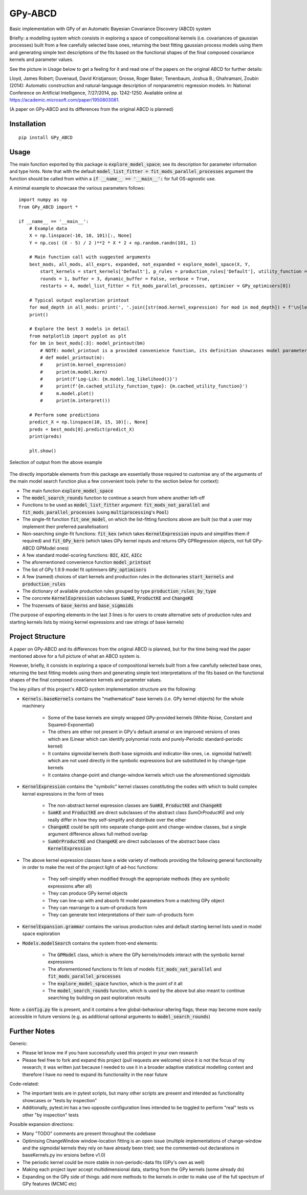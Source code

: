 GPy-ABCD
========

.. image:: https://img.shields.io/pypi/v/GPy-ABCD.svg
    :target: https://pypi.python.org/pypi/GPy-ABCD/
    :alt: Latest PyPI version

.. image:: https://pepy.tech/badge/gpy-abcd
    :target: https://pepy.tech/project/gpy-abcd
    :alt: Package Downloads

.. image:: https://img.shields.io/pypi/pyversions/GPy-ABCD.svg
    :target: https://pypi.python.org/pypi/GPy-ABCD/
    :alt: Python Versions

.. image:: https://github.com/T-Flet/GPy-ABCD/workflows/Python%20package/badge.svg
    :target: https://github.com/T-Flet/GPy-ABCD/actions?query=workflow%3A%22Python+package%22
    :alt: Build

.. image:: https://img.shields.io/pypi/l/GPy-ABCD.svg
    :target: https://github.com/T-Flet/GPy-ABCD/blob/master/LICENSE
    :alt: License

Basic implementation with GPy of an Automatic Bayesian Covariance Discovery (ABCD) system

Briefly: a modelling system which consists in exploring a space of compositional kernels
(i.e. covariances of gaussian processes) built from a few carefully selected base ones,
returning the best fitting gaussian process models using them and generating simple text
descriptions of the fits based on the functional shapes of the final composed covariance
kernels and parameter values.

See the picture in `Usage` below to get a feeling for it and
read one of the papers on the original ABCD for further details:

Lloyd, James Robert; Duvenaud, David Kristjanson; Grosse, Roger Baker; Tenenbaum, Joshua B.; Ghahramani, Zoubin (2014):
Automatic construction and natural-language description of nonparametric regression models.
In: National Conference on Artificial Intelligence, 7/27/2014, pp. 1242-1250.
Available online at https://academic.microsoft.com/paper/1950803081.

(A paper on GPy-ABCD and its differences from the original ABCD is planned)



Installation
------------
::

    pip install GPy_ABCD



Usage
-----
The main function exported by this package is :code:`explore_model_space`;
see its description for parameter information and type hints.
Note that with the default :code:`model_list_fitter = fit_mods_parallel_processes` argument
the function should be called from within a :code:`if __name__ == '__main__':` for full OS-agnostic use.

A minimal example to showcase the various parameters follows:

::

    import numpy as np
    from GPy_ABCD import *

    if __name__ == '__main__':
        # Example data
        X = np.linspace(-10, 10, 101)[:, None]
        Y = np.cos( (X - 5) / 2 )**2 * X * 2 + np.random.randn(101, 1)

        # Main function call with suggested arguments
        best_mods, all_mods, all_exprs, expanded, not_expanded = explore_model_space(X, Y,
            start_kernels = start_kernels['Default'], p_rules = production_rules['Default'], utility_function = BIC,
            rounds = 1, buffer = 3, dynamic_buffer = False, verbose = True,
            restarts = 4, model_list_fitter = fit_mods_parallel_processes, optimiser = GPy_optimisers[0])

        # Typical output exploration printout
        for mod_depth in all_mods: print(', '.join([str(mod.kernel_expression) for mod in mod_depth]) + f'\n{len(mod_depth)}')
        print()

        # Explore the best 3 models in detail
        from matplotlib import pyplot as plt
        for bm in best_mods[:3]: model_printout(bm)
            # NOTE: model_printout is a provided convenience function, its definition showcases model parameter access:
            # def model_printout(m):
            #     print(m.kernel_expression)
            #     print(m.model.kern)
            #     print(f'Log-Lik: {m.model.log_likelihood()}')
            #     print(f'{m.cached_utility_function_type}: {m.cached_utility_function}')
            #     m.model.plot()
            #     print(m.interpret())

        # Perform some predictions
        predict_X = np.linspace(10, 15, 10)[:, None]
        preds = best_mods[0].predict(predict_X)
        print(preds)

        plt.show()


.. figure:: selected_output_example.png
    :align: center
    :figclass: align-center

    Selection of output from the above example

The directly importable elements from this package are essentially those required to customise any of the arguments of the
main model search function plus a few convenient tools (refer to the section below for context):

- The main function :code:`explore_model_space`
- The :code:`model_search_rounds` function to continue a search from where another left-off
- Functions to be used as  :code:`model_list_fitter` argument: :code:`fit_mods_not_parallel` and :code:`fit_mods_parallel_processes` (using :code:`multiprocessing`'s :code:`Pool`)
- The single-fit function :code:`fit_one_model`, on which the list-fitting functions above are built (so that a user may implement their preferred parallelisation)
- Non-searching single-fit functions: :code:`fit_kex` (which takes :code:`KernelExpression` inputs and simplifies them if required) and :code:`fit_GPy_kern` (which takes GPy kernel inputs and returns GPy GPRegression objects, not full GPy-ABCD GPModel ones)
- A few standard model-scoring functions: :code:`BIC`, :code:`AIC`, :code:`AICc`
- The aforementioned convenience function :code:`model_printout`
- The list of GPy 1.9.9 model fit optimisers :code:`GPy_optimisers`
- A few (named) choices of start kernels and production rules in the dictionaries :code:`start_kernels` and :code:`production_rules`
- The dictionary of available production rules grouped by type :code:`production_rules_by_type`
- The concrete :code:`KernelExpression` subclasses :code:`SumKE`, :code:`ProductKE` and :code:`ChangeKE`
- The frozensets of :code:`base_kerns` and :code:`base_sigmoids`

(The purpose of exporting elements in the last 3 lines is for users to create alternative sets of production
rules and starting kernels lists by mixing kernel expressions and raw strings of base kernels)



Project Structure
-----------------

A paper on GPy-ABCD and its differences from the original ABCD is planned, but for the time being read the paper mentioned above for a full picture of what an ABCD system is.

However, briefly, it consists in exploring a space of compositional kernels built from a few carefully selected base ones,
returning the best fitting models using them and generating simple text interpretations of the fits based
on the functional shapes of the final composed covariance kernels and parameter values.

The key pillars of this project's ABCD system implementation structure are the following:

- :code:`Kernels.baseKernels` contains the "mathematical" base kernels (i.e. GPy kernel objects) for the whole machinery

    - Some of the base kernels are simply wrapped GPy-provided kernels (White-Noise, Constant and Squared-Exponential)
    - The others are either not present in GPy's default arsenal or are improved versions of ones which are (Linear which can identify polynomial roots and purely-Periodic standard-periodic kernel)
    - It contains sigmoidal kernels (both base sigmoids and indicator-like ones, i.e. sigmoidal hat/well) which are not used directly in the symbolic expressions but are substituted in by change-type kernels
    - It contains change-point and change-window kernels which use the aforementioned sigmoidals
- :code:`KernelExpression` contains the "symbolic" kernel classes constituting the nodes with which to build complex kernel expressions in the form of trees

    - The non-abstract kernel expression classes are :code:`SumKE`, :code:`ProductKE` and :code:`ChangeKE`
    - :code:`SumKE` and :code:`ProductKE` are direct subclasses of the abstract class `SumOrProductKE` and only really differ in how they self-simplify and distribute over the other
    - :code:`ChangeKE` could be split into separate change-point and change-window classes, but a single argument difference allows full method overlap
    - :code:`SumOrProductKE` and :code:`ChangeKE` are direct subclasses of the abstract base class :code:`KernelExpression`
- The above kernel expression classes have a wide variety of methods providing the following general functionality in order to make the rest of the project light of ad-hoc functions:

    - They self-simplify when modified through the appropriate methods (they are symbolic expressions after all)
    - They can produce GPy kernel objects
    - They can line-up with and absorb fit model parameters from a matching GPy object
    - They can rearrange to a sum-of-products form
    - They can generate text interpretations of their sum-of-products form
- :code:`KernelExpansion.grammar` contains the various production rules and default starting kernel lists used in model space exploration
- :code:`Models.modelSearch` contains the system front-end elements:

    - The :code:`GPModel` class, which is where the GPy kernels/models interact with the symbolic kernel expressions
    - The aforementioned functions to fit lists of models :code:`fit_mods_not_parallel` and :code:`fit_mods_parallel_processes`
    - The :code:`explore_model_space` function, which is the point of it all
    - The :code:`model_search_rounds` function, which is used by the above but also meant to continue searching by building on past exploration results

Note: a :code:`config.py` file is present, and it contains a few global-behaviour-altering flags;
these may become more easily accessible in future versions (e.g. as additional optional arguments to :code:`model_search_rounds`)


Further Notes
-------------

Generic:

- Please let know me if you have successfully used this project in your own research
- Please feel free to fork and expand this project (pull requests are welcome) since it is not the focus of my research; it was written just because I needed to use it in a broader adaptive statistical modelling context and therefore I have no need to expand its functionality in the near future

Code-related:

- The important tests are in pytest scripts, but many other scripts are present and intended as functionality showcases or "tests by inspection"
- Additionally, pytest.ini has a two opposite configuration lines intended to be toggled to perform "real" tests vs other "by inspection" tests

Possible expansion directions:

- Many "TODO" comments are present throughout the codebase
- Optimising ChangeWindow window-location fitting is an open issue (multiple implementations of change-window and the sigmoidal kernels they rely on have already been tried; see the commented-out declarations in baseKernels.py inv ersions before v1.0)
- The periodic kernel could be more stable in non-periodic-data fits (GPy's own as well)
- Making each project layer accept multidimensional data, starting from the GPy kernels (some already do)
- Expanding on the GPy side of things: add more methods to the kernels in order to make use of the full spectrum of GPy features (MCMC etc)


